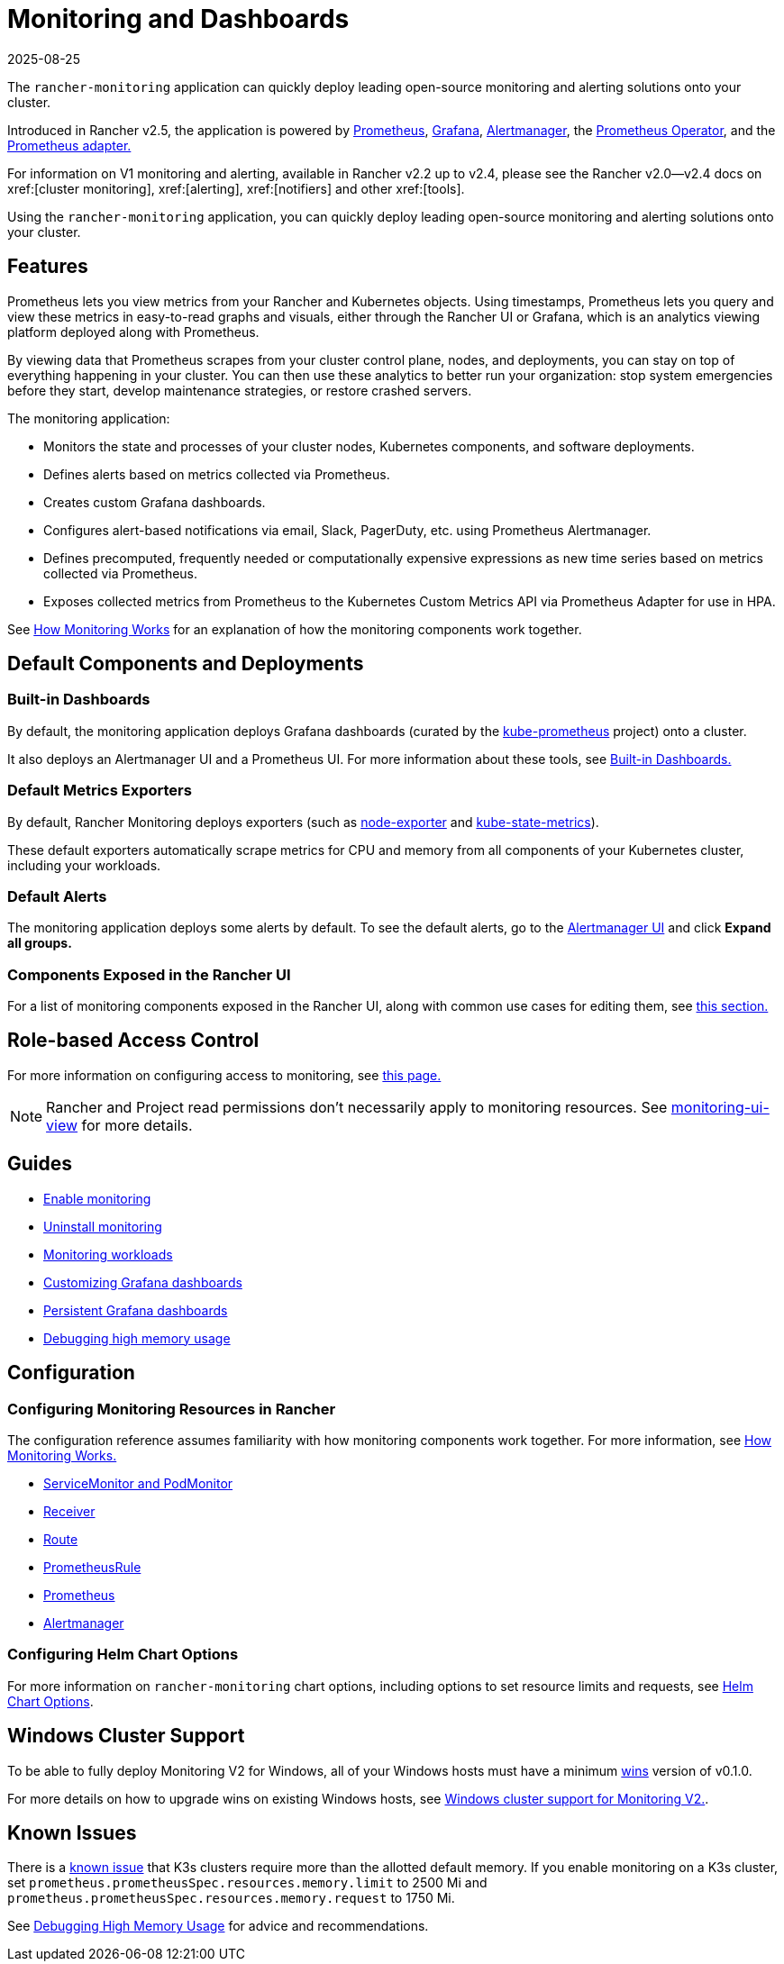 = Monitoring and Dashboards
:revdate: 2025-08-25
:page-revdate: {revdate}
:description: Prometheus lets you view metrics from your different Rancher and Kubernetes objects. Learn about the scope of monitoring and how to enable cluster monitoring

The `rancher-monitoring` application can quickly deploy leading open-source monitoring and alerting solutions onto your cluster.

Introduced in Rancher v2.5, the application is powered by https://prometheus.io/[Prometheus], https://grafana.com/grafana/[Grafana],  https://prometheus.io/docs/alerting/latest/alertmanager/[Alertmanager], the https://github.com/prometheus-operator/prometheus-operator[Prometheus Operator], and the https://github.com/DirectXMan12/k8s-prometheus-adapter[Prometheus adapter.]

For information on V1 monitoring and alerting, available in Rancher v2.2 up to v2.4, please see the Rancher v2.0--v2.4 docs on xref:[cluster monitoring], xref:[alerting], xref:[notifiers] and other xref:[tools].

Using the `rancher-monitoring` application, you can quickly deploy leading open-source monitoring and alerting solutions onto your cluster.

== Features

Prometheus lets you view metrics from your Rancher and Kubernetes objects. Using timestamps, Prometheus lets you query and view these metrics in easy-to-read graphs and visuals, either through the Rancher UI or Grafana, which is an analytics viewing platform deployed along with Prometheus.

By viewing data that Prometheus scrapes from your cluster control plane, nodes, and deployments, you can stay on top of everything happening in your cluster. You can then use these analytics to better run your organization: stop system emergencies before they start, develop maintenance strategies, or restore crashed servers.

The monitoring application:

* Monitors the state and processes of your cluster nodes, Kubernetes components, and software deployments.
* Defines alerts based on metrics collected via Prometheus.
* Creates custom Grafana dashboards.
* Configures alert-based notifications via email, Slack, PagerDuty, etc. using Prometheus Alertmanager.
* Defines precomputed, frequently needed or computationally expensive expressions as new time series based on metrics collected via Prometheus.
* Exposes collected metrics from Prometheus to the Kubernetes Custom Metrics API via Prometheus Adapter for use in HPA.

See xref:observability/monitoring-and-dashboards/how-monitoring-works.adoc[How Monitoring Works] for an explanation of how the monitoring components work together.

== Default Components and Deployments

=== Built-in Dashboards

By default, the monitoring application deploys Grafana dashboards (curated by the https://github.com/prometheus-operator/kube-prometheus[kube-prometheus] project) onto a cluster.

It also deploys an Alertmanager UI and a Prometheus UI. For more information about these tools, see xref:observability/monitoring-and-dashboards/built-in-dashboards.adoc[Built-in Dashboards.]

=== Default Metrics Exporters

By default, Rancher Monitoring deploys exporters (such as https://github.com/prometheus/node_exporter[node-exporter] and https://github.com/kubernetes/kube-state-metrics[kube-state-metrics]).

These default exporters automatically scrape metrics for CPU and memory from all components of your Kubernetes cluster, including your workloads.

=== Default Alerts

The monitoring application deploys some alerts by default. To see the default alerts, go to the xref:./built-in-dashboards.adoc#_alertmanager_ui[Alertmanager UI] and click *Expand all groups.*

=== Components Exposed in the Rancher UI

For a list of monitoring components exposed in the Rancher UI, along with common use cases for editing them, see xref:./how-monitoring-works.adoc#_components_exposed_in_the_rancher_ui[this section.]

== Role-based Access Control

For more information on configuring access to monitoring, see xref:observability/monitoring-and-dashboards/rbac-for-monitoring.adoc[this page.]

[NOTE]
====

Rancher and Project read permissions don't necessarily apply to monitoring resources. See xref:./rbac-for-monitoring.adoc#_additional_monitoring_clusterroles[monitoring-ui-view] for more details.
====


== Guides

* xref:observability/monitoring-and-dashboards/enable-monitoring.adoc[Enable monitoring]
* xref:observability/monitoring-and-dashboards/uninstall-monitoring.adoc[Uninstall monitoring]
* xref:observability/monitoring-and-dashboards/set-up-monitoring-for-workloads.adoc[Monitoring workloads]
* xref:observability/monitoring-and-dashboards/customizing-dashboard/customize-grafana-dashboard.adoc[Customizing Grafana dashboards]
* xref:observability/monitoring-and-dashboards/customizing-dashboard/create-persistent-grafana-dashboard.adoc[Persistent Grafana dashboards]
* xref:observability/monitoring-and-dashboards/configuration/debug-high-memory-usage.adoc[Debugging high memory usage]

== Configuration

=== Configuring Monitoring Resources in Rancher

The configuration reference assumes familiarity with how monitoring components work together. For more information, see xref:observability/monitoring-and-dashboards/how-monitoring-works.adoc[How Monitoring Works.]

* xref:observability/monitoring-and-dashboards/configuration/servicemonitors-and-podmonitors.adoc[ServiceMonitor and PodMonitor]
* xref:observability/monitoring-and-dashboards/configuration/receivers.adoc[Receiver]
* xref:observability/monitoring-and-dashboards/configuration/routes.adoc[Route]
* xref:observability/monitoring-and-dashboards/configuration/advanced/prometheusrules.adoc[PrometheusRule]
* xref:observability/monitoring-and-dashboards/configuration/advanced/prometheus.adoc[Prometheus]
* xref:observability/monitoring-and-dashboards/configuration/advanced/alertmanager.adoc[Alertmanager]

=== Configuring Helm Chart Options

For more information on `rancher-monitoring` chart options, including options to set resource limits and requests, see xref:observability/monitoring-and-dashboards/configuration/helm-chart-options.adoc[Helm Chart Options].

== Windows Cluster Support

To be able to fully deploy Monitoring V2 for Windows, all of your Windows hosts must have a minimum https://github.com/rancher/wins[wins] version of v0.1.0.

For more details on how to upgrade wins on existing Windows hosts, see xref:observability/monitoring-and-dashboards/windows-support.adoc[Windows cluster support for Monitoring V2.].

== Known Issues

There is a https://github.com/rancher/rancher/issues/28787#issuecomment-693611821[known issue] that K3s clusters require more than the allotted default memory. If you enable monitoring on a K3s cluster, set `prometheus.prometheusSpec.resources.memory.limit` to 2500 Mi and `prometheus.prometheusSpec.resources.memory.request` to 1750 Mi.

See xref:observability/monitoring-and-dashboards/configuration/debug-high-memory-usage.adoc[Debugging High Memory Usage] for advice and recommendations.
